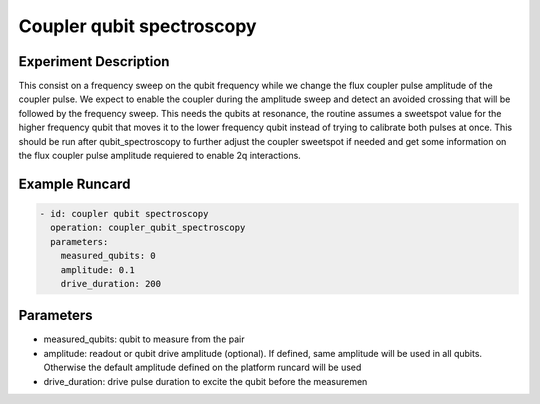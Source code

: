 Coupler qubit spectroscopy
==========================

Experiment Description
----------------------

This consist on a frequency sweep on the qubit frequency while we change the flux coupler pulse amplitude of the coupler pulse.
We expect to enable the coupler during the amplitude sweep and detect an avoided crossing that will be followed by the frequency sweep.
This needs the qubits at resonance, the routine assumes a sweetspot value for the higher frequency qubit that moves it to the lower frequency qubit instead of trying to calibrate both pulses at once.
This should be run after qubit_spectroscopy to further adjust the coupler sweetspot if needed and get some information on the flux coupler pulse amplitude requiered to enable 2q interactions.

Example Runcard
---------------

.. code-block::

    - id: coupler qubit spectroscopy
      operation: coupler_qubit_spectroscopy
      parameters:
        measured_qubits: 0
        amplitude: 0.1
        drive_duration: 200

Parameters
----------

- measured_qubits: qubit to measure from the pair
- amplitude: readout or qubit drive amplitude (optional). If defined, same amplitude will be used in all qubits. Otherwise the default amplitude defined on the platform runcard will be used
- drive_duration: drive pulse duration to excite the qubit before the measuremen
